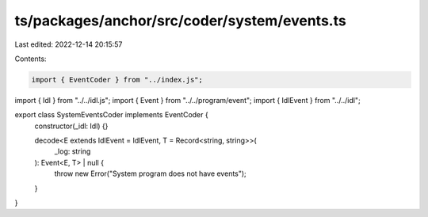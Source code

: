 ts/packages/anchor/src/coder/system/events.ts
=============================================

Last edited: 2022-12-14 20:15:57

Contents:

.. code-block:: ts

    import { EventCoder } from "../index.js";
import { Idl } from "../../idl.js";
import { Event } from "../../program/event";
import { IdlEvent } from "../../idl";

export class SystemEventsCoder implements EventCoder {
  constructor(_idl: Idl) {}

  decode<E extends IdlEvent = IdlEvent, T = Record<string, string>>(
    _log: string
  ): Event<E, T> | null {
    throw new Error("System program does not have events");
  }
}


